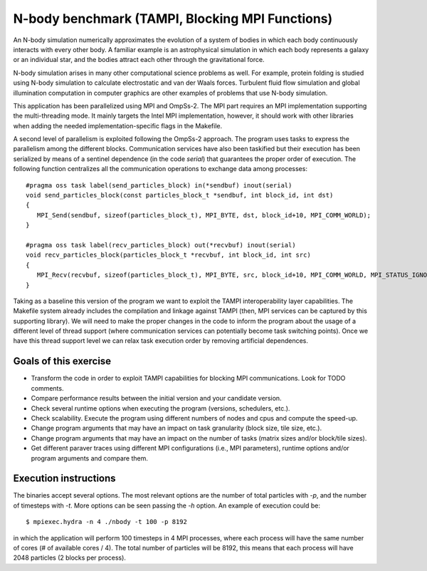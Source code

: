 N-body benchmark (TAMPI, Blocking MPI Functions)
================

An N-body simulation numerically approximates the evolution of a system of
bodies in which each body continuously interacts with every other body.  A
familiar example is an astrophysical simulation in which each body represents a
galaxy or an individual star, and the bodies attract each other through the
gravitational force.

N-body simulation arises in many other computational science problems as well.
For example, protein folding is studied using N-body simulation to calculate
electrostatic and van der Waals forces. Turbulent fluid flow simulation and
global illumination computation in computer graphics are other examples of
problems that use N-body simulation.

.. highlight:: c
This application has been parallelized using MPI and OmpSs-2. The MPI part
requires an MPI implementation supporting the multi-threading mode.  It mainly
targets the Intel MPI implementation, however, it should work with other libraries
when adding the needed implementation-specific flags in the Makefile.

A second level of parallelism is exploited following the OmpSs-2 approach.  The
program uses tasks to express the parallelism among the different blocks.
Communication services have also been taskified but their execution has been
serialized by means of a sentinel dependence (in the code `serial`) that
guarantees the proper order of execution. The following function centralizes
all the communication operations to exchange data among processes::

   #pragma oss task label(send_particles_block) in(*sendbuf) inout(serial)
   void send_particles_block(const particles_block_t *sendbuf, int block_id, int dst)
   {
      MPI_Send(sendbuf, sizeof(particles_block_t), MPI_BYTE, dst, block_id+10, MPI_COMM_WORLD);
   }
   
   #pragma oss task label(recv_particles_block) out(*recvbuf) inout(serial)
   void recv_particles_block(particles_block_t *recvbuf, int block_id, int src)
   {
      MPI_Recv(recvbuf, sizeof(particles_block_t), MPI_BYTE, src, block_id+10, MPI_COMM_WORLD, MPI_STATUS_IGNORE);
   }


Taking as a baseline this version of the program we want to exploit the TAMPI
interoperability layer capabilities. The Makefile system already includes the
compilation and linkage against TAMPI (then, MPI services can be captured by this
supporting library). We will need to make the proper changes in the code to
inform the program about the usage of a different level of thread support (where
communication services can potentially become task switching points). Once we
have this thread support level we can relax task execution order by removing
artificial dependences.

Goals of this exercise
----------------------
* Transform the code in order to exploit TAMPI capabilities for blocking MPI communications. Look for TODO comments.
* Compare performance results between the initial version and your candidate version.
* Check several runtime options when executing the program (versions, schedulers, etc.).
* Check scalability. Execute the program using different numbers of nodes and cpus and compute the speed-up.
* Change program arguments that may have an impact on task granularity (block size, tile size, etc.).
* Change program arguments that may have an impact on the number of tasks (matrix sizes and/or block/tile sizes).
* Get different paraver traces using different MPI configurations (i.e., MPI parameters), runtime options and/or program arguments and compare them.

Execution instructions
----------------------

The binaries accept several options. The most relevant options are the number
of total particles with `-p`, and the number of timesteps with `-t`. More
options can be seen passing the `-h` option. An example of execution could be::

   $ mpiexec.hydra -n 4 ./nbody -t 100 -p 8192

in which the application will perform 100 timesteps in 4 MPI processes, where
each process will have the same number of cores (# of available cores / 4).
The total number of particles will be 8192, this means that each process will
have 2048 particles (2 blocks per process).

